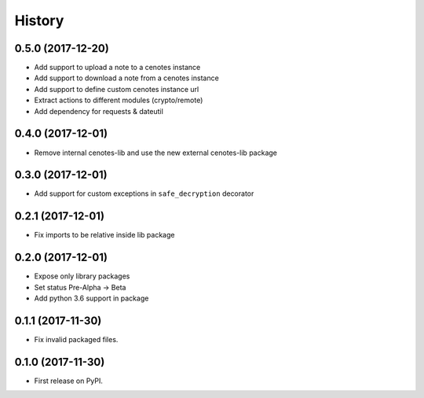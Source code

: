 =======
History
=======

0.5.0 (2017-12-20)
------------------
* Add support to upload a note to a cenotes instance
* Add support to download a note from a cenotes instance
* Add support to define custom cenotes instance url
* Extract actions to different modules (crypto/remote)
* Add dependency for requests & dateutil


0.4.0 (2017-12-01)
------------------
* Remove internal cenotes-lib and use the new external cenotes-lib package

0.3.0 (2017-12-01)
------------------

* Add support for custom exceptions in ``safe_decryption`` decorator

0.2.1 (2017-12-01)
------------------

* Fix imports to be relative inside lib package

0.2.0 (2017-12-01)
------------------

* Expose only library packages
* Set status Pre-Alpha -> Beta
* Add python 3.6 support in package

0.1.1 (2017-11-30)
------------------

* Fix invalid packaged files.

0.1.0 (2017-11-30)
------------------

* First release on PyPI.
